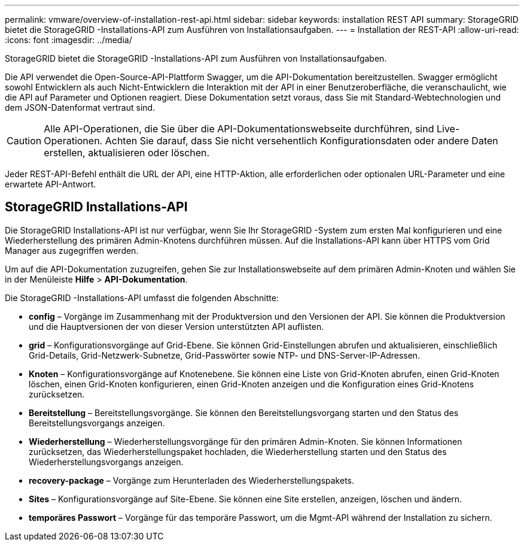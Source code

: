 ---
permalink: vmware/overview-of-installation-rest-api.html 
sidebar: sidebar 
keywords: installation REST API 
summary: StorageGRID bietet die StorageGRID -Installations-API zum Ausführen von Installationsaufgaben. 
---
= Installation der REST-API
:allow-uri-read: 
:icons: font
:imagesdir: ../media/


[role="lead"]
StorageGRID bietet die StorageGRID -Installations-API zum Ausführen von Installationsaufgaben.

Die API verwendet die Open-Source-API-Plattform Swagger, um die API-Dokumentation bereitzustellen.  Swagger ermöglicht sowohl Entwicklern als auch Nicht-Entwicklern die Interaktion mit der API in einer Benutzeroberfläche, die veranschaulicht, wie die API auf Parameter und Optionen reagiert.  Diese Dokumentation setzt voraus, dass Sie mit Standard-Webtechnologien und dem JSON-Datenformat vertraut sind.


CAUTION: Alle API-Operationen, die Sie über die API-Dokumentationswebseite durchführen, sind Live-Operationen.  Achten Sie darauf, dass Sie nicht versehentlich Konfigurationsdaten oder andere Daten erstellen, aktualisieren oder löschen.

Jeder REST-API-Befehl enthält die URL der API, eine HTTP-Aktion, alle erforderlichen oder optionalen URL-Parameter und eine erwartete API-Antwort.



== StorageGRID Installations-API

Die StorageGRID Installations-API ist nur verfügbar, wenn Sie Ihr StorageGRID -System zum ersten Mal konfigurieren und eine Wiederherstellung des primären Admin-Knotens durchführen müssen.  Auf die Installations-API kann über HTTPS vom Grid Manager aus zugegriffen werden.

Um auf die API-Dokumentation zuzugreifen, gehen Sie zur Installationswebseite auf dem primären Admin-Knoten und wählen Sie in der Menüleiste *Hilfe* > *API-Dokumentation*.

Die StorageGRID -Installations-API umfasst die folgenden Abschnitte:

* *config* – Vorgänge im Zusammenhang mit der Produktversion und den Versionen der API.  Sie können die Produktversion und die Hauptversionen der von dieser Version unterstützten API auflisten.
* *grid* – Konfigurationsvorgänge auf Grid-Ebene.  Sie können Grid-Einstellungen abrufen und aktualisieren, einschließlich Grid-Details, Grid-Netzwerk-Subnetze, Grid-Passwörter sowie NTP- und DNS-Server-IP-Adressen.
* *Knoten* – Konfigurationsvorgänge auf Knotenebene.  Sie können eine Liste von Grid-Knoten abrufen, einen Grid-Knoten löschen, einen Grid-Knoten konfigurieren, einen Grid-Knoten anzeigen und die Konfiguration eines Grid-Knotens zurücksetzen.
* *Bereitstellung* – Bereitstellungsvorgänge.  Sie können den Bereitstellungsvorgang starten und den Status des Bereitstellungsvorgangs anzeigen.
* *Wiederherstellung* – Wiederherstellungsvorgänge für den primären Admin-Knoten.  Sie können Informationen zurücksetzen, das Wiederherstellungspaket hochladen, die Wiederherstellung starten und den Status des Wiederherstellungsvorgangs anzeigen.
* *recovery-package* – Vorgänge zum Herunterladen des Wiederherstellungspakets.
* *Sites* – Konfigurationsvorgänge auf Site-Ebene.  Sie können eine Site erstellen, anzeigen, löschen und ändern.
* *temporäres Passwort* – Vorgänge für das temporäre Passwort, um die Mgmt-API während der Installation zu sichern.

